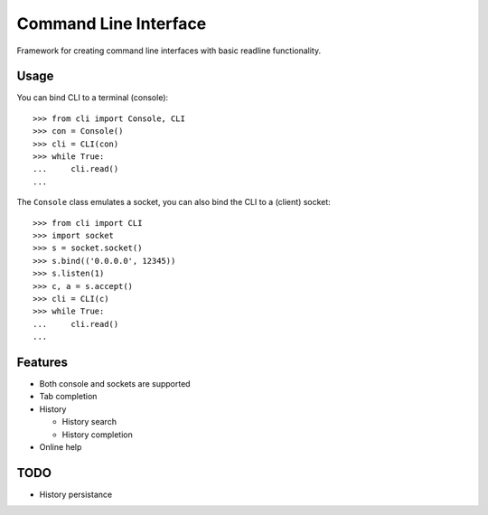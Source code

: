 ========================
 Command Line Interface
========================

Framework for creating command line interfaces with basic readline
functionality.


Usage
=====

You can bind CLI to a terminal (console)::

    >>> from cli import Console, CLI
    >>> con = Console()
    >>> cli = CLI(con)
    >>> while True:
    ...     cli.read()
    ...

The ``Console`` class emulates a socket, you can also bind the CLI
to a (client) socket::

    >>> from cli import CLI
    >>> import socket
    >>> s = socket.socket()
    >>> s.bind(('0.0.0.0', 12345))
    >>> s.listen(1)
    >>> c, a = s.accept()
    >>> cli = CLI(c)
    >>> while True:
    ...     cli.read()
    ...


Features
========

* Both console and sockets are supported

* Tab completion

* History

  - History search

  - History completion

* Online help


TODO
====

* History persistance

